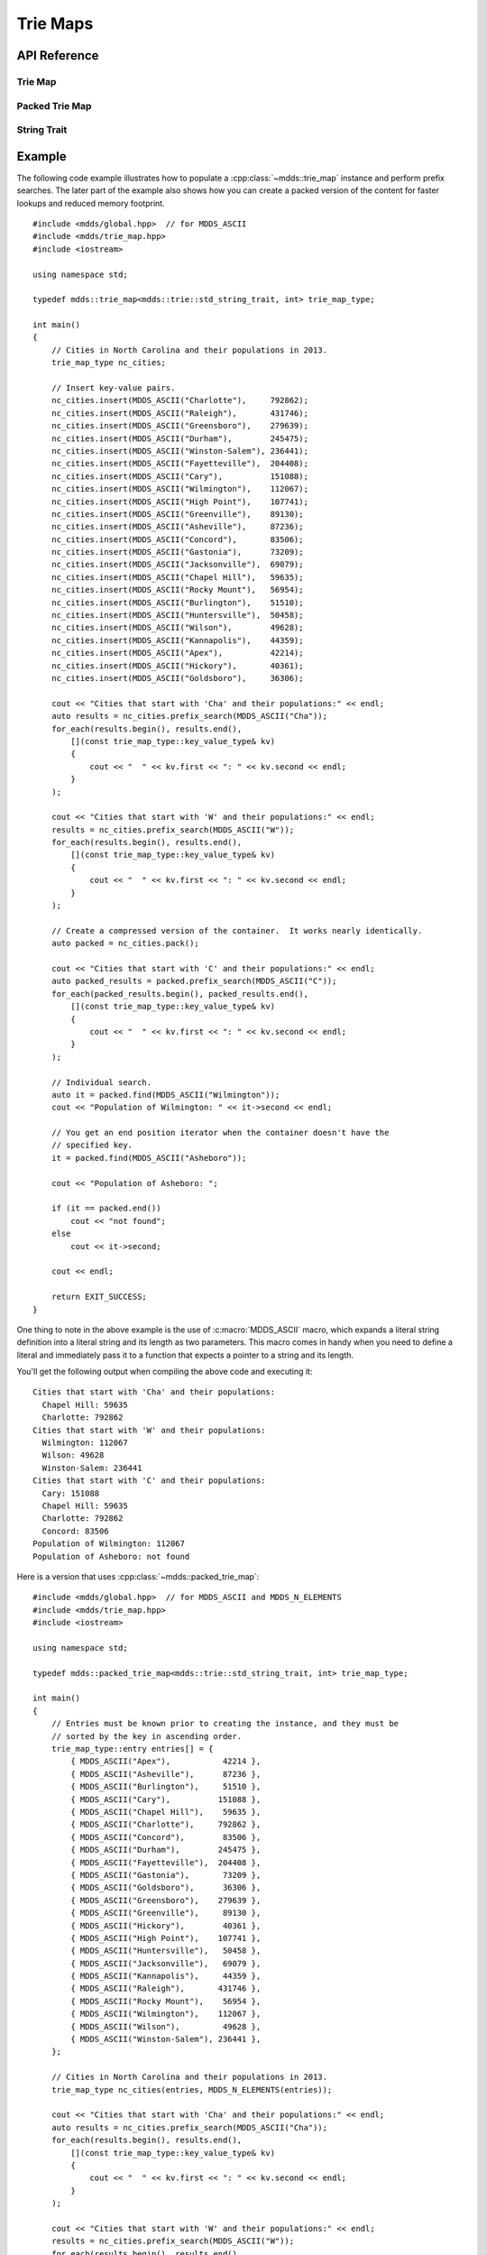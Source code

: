 .. highlight:: cpp


Trie Maps
=========

API Reference
-------------

Trie Map
````````

.. doxygenclass:: mdds::trie_map
   :members:


Packed Trie Map
```````````````

.. doxygenclass:: mdds::packed_trie_map
   :members:

String Trait
````````````

.. doxygenstruct:: mdds::trie::std_string_trait
   :members:

Example
-------

The following code example illustrates how to populate a :cpp:class:`~mdds::trie_map`
instance and perform prefix searches.  The later part of the example also
shows how you can create a packed version of the content for faster lookups
and reduced memory footprint.

::

    #include <mdds/global.hpp>  // for MDDS_ASCII
    #include <mdds/trie_map.hpp>
    #include <iostream>

    using namespace std;

    typedef mdds::trie_map<mdds::trie::std_string_trait, int> trie_map_type;

    int main()
    {
        // Cities in North Carolina and their populations in 2013.
        trie_map_type nc_cities;

        // Insert key-value pairs.
        nc_cities.insert(MDDS_ASCII("Charlotte"),     792862);
        nc_cities.insert(MDDS_ASCII("Raleigh"),       431746);
        nc_cities.insert(MDDS_ASCII("Greensboro"),    279639);
        nc_cities.insert(MDDS_ASCII("Durham"),        245475);
        nc_cities.insert(MDDS_ASCII("Winston-Salem"), 236441);
        nc_cities.insert(MDDS_ASCII("Fayetteville"),  204408);
        nc_cities.insert(MDDS_ASCII("Cary"),          151088);
        nc_cities.insert(MDDS_ASCII("Wilmington"),    112067);
        nc_cities.insert(MDDS_ASCII("High Point"),    107741);
        nc_cities.insert(MDDS_ASCII("Greenville"),    89130);
        nc_cities.insert(MDDS_ASCII("Asheville"),     87236);
        nc_cities.insert(MDDS_ASCII("Concord"),       83506);
        nc_cities.insert(MDDS_ASCII("Gastonia"),      73209);
        nc_cities.insert(MDDS_ASCII("Jacksonville"),  69079);
        nc_cities.insert(MDDS_ASCII("Chapel Hill"),   59635);
        nc_cities.insert(MDDS_ASCII("Rocky Mount"),   56954);
        nc_cities.insert(MDDS_ASCII("Burlington"),    51510);
        nc_cities.insert(MDDS_ASCII("Huntersville"),  50458);
        nc_cities.insert(MDDS_ASCII("Wilson"),        49628);
        nc_cities.insert(MDDS_ASCII("Kannapolis"),    44359);
        nc_cities.insert(MDDS_ASCII("Apex"),          42214);
        nc_cities.insert(MDDS_ASCII("Hickory"),       40361);
        nc_cities.insert(MDDS_ASCII("Goldsboro"),     36306);

        cout << "Cities that start with 'Cha' and their populations:" << endl;
        auto results = nc_cities.prefix_search(MDDS_ASCII("Cha"));
        for_each(results.begin(), results.end(),
            [](const trie_map_type::key_value_type& kv)
            {
                cout << "  " << kv.first << ": " << kv.second << endl;
            }
        );

        cout << "Cities that start with 'W' and their populations:" << endl;
        results = nc_cities.prefix_search(MDDS_ASCII("W"));
        for_each(results.begin(), results.end(),
            [](const trie_map_type::key_value_type& kv)
            {
                cout << "  " << kv.first << ": " << kv.second << endl;
            }
        );

        // Create a compressed version of the container.  It works nearly identically.
        auto packed = nc_cities.pack();

        cout << "Cities that start with 'C' and their populations:" << endl;
        auto packed_results = packed.prefix_search(MDDS_ASCII("C"));
        for_each(packed_results.begin(), packed_results.end(),
            [](const trie_map_type::key_value_type& kv)
            {
                cout << "  " << kv.first << ": " << kv.second << endl;
            }
        );

        // Individual search.
        auto it = packed.find(MDDS_ASCII("Wilmington"));
        cout << "Population of Wilmington: " << it->second << endl;

        // You get an end position iterator when the container doesn't have the
        // specified key.
        it = packed.find(MDDS_ASCII("Asheboro"));

        cout << "Population of Asheboro: ";

        if (it == packed.end())
            cout << "not found";
        else
            cout << it->second;

        cout << endl;

        return EXIT_SUCCESS;
    }

One thing to note in the above example is the use of :c:macro:`MDDS_ASCII` macro,
which expands a literal string definition into a literal string and its length
as two parameters.  This macro comes in handy when you need to define a
literal and immediately pass it to a function that expects a pointer to a
string and its length.

You'll get the following output when compiling the above code and executing it::

    Cities that start with 'Cha' and their populations:
      Chapel Hill: 59635
      Charlotte: 792862
    Cities that start with 'W' and their populations:
      Wilmington: 112067
      Wilson: 49628
      Winston-Salem: 236441
    Cities that start with 'C' and their populations:
      Cary: 151088
      Chapel Hill: 59635
      Charlotte: 792862
      Concord: 83506
    Population of Wilmington: 112067
    Population of Asheboro: not found

Here is a version that uses :cpp:class:`~mdds::packed_trie_map`::

    #include <mdds/global.hpp>  // for MDDS_ASCII and MDDS_N_ELEMENTS
    #include <mdds/trie_map.hpp>
    #include <iostream>

    using namespace std;

    typedef mdds::packed_trie_map<mdds::trie::std_string_trait, int> trie_map_type;

    int main()
    {
        // Entries must be known prior to creating the instance, and they must be
        // sorted by the key in ascending order.
        trie_map_type::entry entries[] = {
            { MDDS_ASCII("Apex"),           42214 },
            { MDDS_ASCII("Asheville"),      87236 },
            { MDDS_ASCII("Burlington"),     51510 },
            { MDDS_ASCII("Cary"),          151088 },
            { MDDS_ASCII("Chapel Hill"),    59635 },
            { MDDS_ASCII("Charlotte"),     792862 },
            { MDDS_ASCII("Concord"),        83506 },
            { MDDS_ASCII("Durham"),        245475 },
            { MDDS_ASCII("Fayetteville"),  204408 },
            { MDDS_ASCII("Gastonia"),       73209 },
            { MDDS_ASCII("Goldsboro"),      36306 },
            { MDDS_ASCII("Greensboro"),    279639 },
            { MDDS_ASCII("Greenville"),     89130 },
            { MDDS_ASCII("Hickory"),        40361 },
            { MDDS_ASCII("High Point"),    107741 },
            { MDDS_ASCII("Huntersville"),   50458 },
            { MDDS_ASCII("Jacksonville"),   69079 },
            { MDDS_ASCII("Kannapolis"),     44359 },
            { MDDS_ASCII("Raleigh"),       431746 },
            { MDDS_ASCII("Rocky Mount"),    56954 },
            { MDDS_ASCII("Wilmington"),    112067 },
            { MDDS_ASCII("Wilson"),         49628 },
            { MDDS_ASCII("Winston-Salem"), 236441 },
        };

        // Cities in North Carolina and their populations in 2013.
        trie_map_type nc_cities(entries, MDDS_N_ELEMENTS(entries));

        cout << "Cities that start with 'Cha' and their populations:" << endl;
        auto results = nc_cities.prefix_search(MDDS_ASCII("Cha"));
        for_each(results.begin(), results.end(),
            [](const trie_map_type::key_value_type& kv)
            {
                cout << "  " << kv.first << ": " << kv.second << endl;
            }
        );

        cout << "Cities that start with 'W' and their populations:" << endl;
        results = nc_cities.prefix_search(MDDS_ASCII("W"));
        for_each(results.begin(), results.end(),
            [](const trie_map_type::key_value_type& kv)
            {
                cout << "  " << kv.first << ": " << kv.second << endl;
            }
        );

        cout << "Cities that start with 'C' and their populations:" << endl;
        results = nc_cities.prefix_search(MDDS_ASCII("C"));
        for_each(results.begin(), results.end(),
            [](const trie_map_type::key_value_type& kv)
            {
                cout << "  " << kv.first << ": " << kv.second << endl;
            }
        );

        // Individual search.
        auto it = nc_cities.find(MDDS_ASCII("Wilmington"));
        cout << "Population of Wilmington: " << it->second << endl;

        // You get an end position iterator when the container doesn't have the
        // specified key.
        it = nc_cities.find(MDDS_ASCII("Asheboro"));

        cout << "Population of Asheboro: ";

        if (it == nc_cities.end())
            cout << "not found";
        else
            cout << it->second;

        cout << endl;

        return EXIT_SUCCESS;
    }

This code generates exactly the same output as the first example that uses
:cpp:class:`~mdds::trie_map`.  The only difference is that you need to provide
the list of entries *pre-sorted* prior to instantiating the map object.

This example uses another useful macro :c:macro:`MDDS_N_ELEMENTS` which
computes the length of an array by dividing the size of the whole array by the
size of its first element.  This macro is useful when the array definition is
given in the same compilation unit and therefore its size is known at the call
site where the macro is used.
